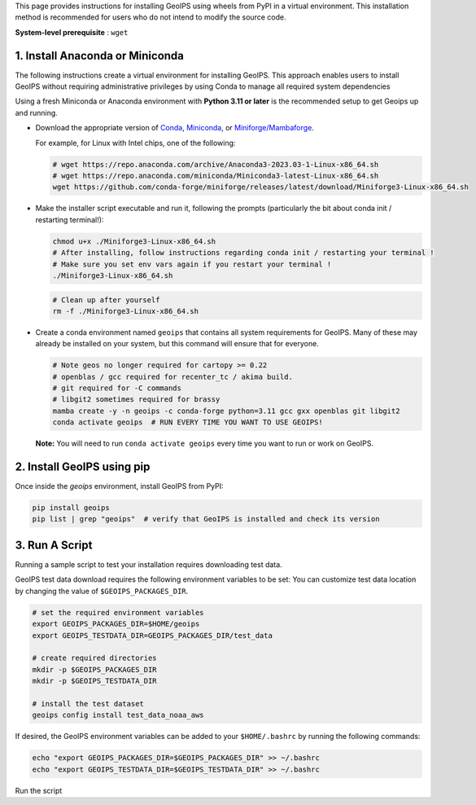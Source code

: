 .. dropdown:: Distribution Statement

 | # # # This source code is subject to the license referenced at
 | # # # https://github.com/NRLMMD-GEOIPS.

.. _linux-installation:

This page provides instructions for installing GeoIPS using wheels from PyPI in a
virtual environment. This installation method is recommended for users who do not
intend to modify the source code.

**System-level prerequisite** : ``wget``

1. Install Anaconda or Miniconda
--------------------------------

The following instructions create a virtual environment for installing GeoIPS. This
approach enables users to install GeoIPS without requiring administrative privileges by
using Conda to manage all required system dependencies

Using a fresh Miniconda or Anaconda environment with **Python 3.11 or later** is the recommended
setup to get Geoips up and running.

- Download the appropriate version of `Conda
  <https://www.anaconda.com/download#downloads>`_,  `Miniconda
  <https://docs.conda.io/en/latest/miniconda.html>`_, or
  `Miniforge/Mambaforge <https://github.com/conda-forge/miniforge#download>`_.

  For example, for Linux with Intel chips, one of the following:

  .. code:: bash

      # wget https://repo.anaconda.com/archive/Anaconda3-2023.03-1-Linux-x86_64.sh
      # wget https://repo.anaconda.com/miniconda/Miniconda3-latest-Linux-x86_64.sh
      wget https://github.com/conda-forge/miniforge/releases/latest/download/Miniforge3-Linux-x86_64.sh

- Make the installer script executable and run it, following the prompts (particularly the bit about
  conda init / restarting terminal!):

  .. code:: bash

      chmod u+x ./Miniforge3-Linux-x86_64.sh
      # After installing, follow instructions regarding conda init / restarting your terminal !
      # Make sure you set env vars again if you restart your terminal !
      ./Miniforge3-Linux-x86_64.sh

  .. code:: bash

      # Clean up after yourself
      rm -f ./Miniforge3-Linux-x86_64.sh


- Create a conda environment named ``geoips`` that contains all system
  requirements for GeoIPS. Many of these may already be installed on your system,
  but this command will ensure that for everyone.

  .. code:: bash

      # Note geos no longer required for cartopy >= 0.22
      # openblas / gcc required for recenter_tc / akima build.
      # git required for -C commands
      # libgit2 sometimes required for brassy
      mamba create -y -n geoips -c conda-forge python=3.11 gcc gxx openblas git libgit2
      conda activate geoips  # RUN EVERY TIME YOU WANT TO USE GEOIPS!

  **Note:** You will need to run ``conda activate geoips``
  every time you want to run or work on GeoIPS.

2. Install GeoIPS using pip
---------------------------

Once inside the `geoips` environment, install GeoIPS from PyPI:

.. code:: bash

    pip install geoips
    pip list | grep "geoips"  # verify that GeoIPS is installed and check its version

3. Run A Script
---------------

Running a sample script to test your installation requires downloading test data.

GeoIPS test data download requires the following environment variables to be set:
You can customize test data location by changing the value of ``$GEOIPS_PACKAGES_DIR``.

.. code:: bash

    # set the required environment variables
    export GEOIPS_PACKAGES_DIR=$HOME/geoips
    export GEOIPS_TESTDATA_DIR=GEOIPS_PACKAGES_DIR/test_data

    # create required directories
    mkdir -p $GEOIPS_PACKAGES_DIR
    mkdir -p $GEOIPS_TESTDATA_DIR

    # install the test dataset
    geoips config install test_data_noaa_aws

If desired, the GeoIPS environment variables can be added to your
``$HOME/.bashrc`` by running the following commands:

.. code:: bash

    echo "export GEOIPS_PACKAGES_DIR=$GEOIPS_PACKAGES_DIR" >> ~/.bashrc
    echo "export GEOIPS_TESTDATA_DIR=$GEOIPS_TESTDATA_DIR" >> ~/.bashrc

Run the script

